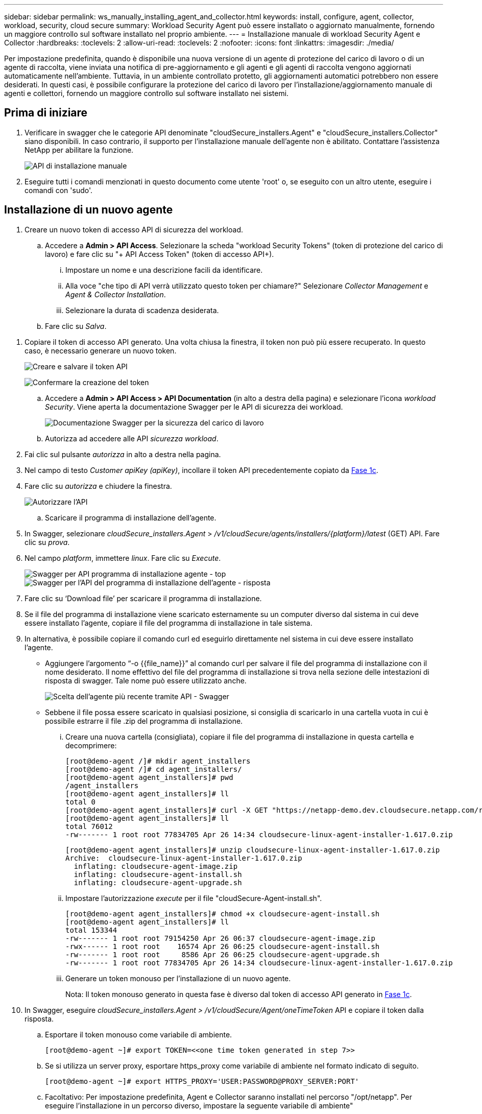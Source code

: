 ---
sidebar: sidebar 
permalink: ws_manually_installing_agent_and_collector.html 
keywords: install, configure, agent, collector, workload, security, cloud secure 
summary: Workload Security Agent può essere installato o aggiornato manualmente, fornendo un maggiore controllo sul software installato nel proprio ambiente. 
---
= Installazione manuale di workload Security Agent e Collector
:hardbreaks:
:toclevels: 2
:allow-uri-read: 
:toclevels: 2
:nofooter: 
:icons: font
:linkattrs: 
:imagesdir: ./media/


[role="lead"]
Per impostazione predefinita, quando è disponibile una nuova versione di un agente di protezione del carico di lavoro o di un agente di raccolta, viene inviata una notifica di pre-aggiornamento e gli agenti e gli agenti di raccolta vengono aggiornati automaticamente nell'ambiente. Tuttavia, in un ambiente controllato protetto, gli aggiornamenti automatici potrebbero non essere desiderati. In questi casi, è possibile configurare la protezione del carico di lavoro per l'installazione/aggiornamento manuale di agenti e collettori, fornendo un maggiore controllo sul software installato nei sistemi.



== Prima di iniziare

. Verificare in swagger che le categorie API denominate "cloudSecure_installers.Agent" e "cloudSecure_installers.Collector" siano disponibili. In caso contrario, il supporto per l'installazione manuale dell'agente non è abilitato. Contattare l'assistenza NetApp per abilitare la funzione.
+
image:ws_manual_install_APIs.png["API di installazione manuale"]

. Eseguire tutti i comandi menzionati in questo documento come utente 'root' o, se eseguito con un altro utente, eseguire i comandi con 'sudo'.




== Installazione di un nuovo agente

. Creare un nuovo token di accesso API di sicurezza del workload.
+
.. Accedere a *Admin > API Access*. Selezionare la scheda "workload Security Tokens" (token di protezione del carico di lavoro) e fare clic su "+ API Access Token" (token di accesso API+).
+
... Impostare un nome e una descrizione facili da identificare.
... Alla voce "che tipo di API verrà utilizzato questo token per chiamare?" Selezionare _Collector Management_ e _Agent & Collector Installation_.
... Selezionare la durata di scadenza desiderata.


.. Fare clic su _Salva_.




[[copy-access-token]]
. Copiare il token di accesso API generato. Una volta chiusa la finestra, il token non può più essere recuperato. In questo caso, è necessario generare un nuovo token.
+
image:ws_create_and_save_token.png["Creare e salvare il token API"]

+
image:ws_create_and_save_token_confirm.png["Confermare la creazione del token"]

+
.. Accedere a *Admin > API Access > API Documentation* (in alto a destra della pagina) e selezionare l'icona _workload Security_. Viene aperta la documentazione Swagger per le API di sicurezza dei workload.
+
image:ws_swagger_documentation_link.png["Documentazione Swagger per la sicurezza del carico di lavoro"]

.. Autorizza ad accedere alle API _sicurezza workload_.


. Fai clic sul pulsante _autorizza_ in alto a destra nella pagina.
. Nel campo di testo _Customer apiKey (apiKey)_, incollare il token API precedentemente copiato da <<copy-access-token,Fase 1c>>.
. Fare clic su _autorizza_ e chiudere la finestra.
+
image:ws_API_authorization.png["Autorizzare l'API"]

+
.. Scaricare il programma di installazione dell'agente.


. In Swagger, selezionare _cloudSecure_installers.Agent_ > _/v1/cloudSecure/agents/installers/{platform}/latest_ (GET) API. Fare clic su _prova_.
. Nel campo _platform_, immettere _linux_. Fare clic su _Execute_.
+
image:ws_installers_agent_api_swagger.png["Swagger per API programma di installazione agente - top"]
image:ws_installers_agent_api_swagger-2.png["Swagger per l'API del programma di installazione dell'agente - risposta"]

. Fare clic su ‘Download file’ per scaricare il programma di installazione.
. Se il file del programma di installazione viene scaricato esternamente su un computer diverso dal sistema in cui deve essere installato l'agente, copiare il file del programma di installazione in tale sistema.
. In alternativa, è possibile copiare il comando curl ed eseguirlo direttamente nel sistema in cui deve essere installato l'agente.
+
** Aggiungere l'argomento “-o {{file_name}}” al comando curl per salvare il file del programma di installazione con il nome desiderato. Il nome effettivo del file del programma di installazione si trova nella sezione delle intestazioni di risposta di swagger. Tale nome può essere utilizzato anche.
+
image:ws_installers_agent_api_swagger_installer_file.png["Scelta dell'agente più recente tramite API - Swagger"]

** Sebbene il file possa essere scaricato in qualsiasi posizione, si consiglia di scaricarlo in una cartella vuota in cui è possibile estrarre il file .zip del programma di installazione.
+
... Creare una nuova cartella (consigliata), copiare il file del programma di installazione in questa cartella e decomprimere:
+
[listing]
----
[root@demo-agent /]# mkdir agent_installers
[root@demo-agent /]# cd agent_installers/
[root@demo-agent agent_installers]# pwd
/agent_installers
[root@demo-agent agent_installers]# ll
total 0
[root@demo-agent agent_installers]# curl -X GET "https://netapp-demo.dev.cloudsecure.netapp.com/rest/v1/cloudsecure/agents/installers/linux/latest" -H "accept: application/octet-stream" -H "X-CloudInsights-ApiKey: <<API Access Token>>" -o cloudsecure-linux-agent-installer-1.617.0.zip
[root@demo-agent agent_installers]# ll
total 76012
-rw------- 1 root root 77834705 Apr 26 14:34 cloudsecure-linux-agent-installer-1.617.0.zip
----
+
[listing]
----
[root@demo-agent agent_installers]# unzip cloudsecure-linux-agent-installer-1.617.0.zip
Archive:  cloudsecure-linux-agent-installer-1.617.0.zip
  inflating: cloudsecure-agent-image.zip
  inflating: cloudsecure-agent-install.sh
  inflating: cloudsecure-agent-upgrade.sh
----
... Impostare l'autorizzazione _execute_ per il file "cloudSecure-Agent-install.sh".
+
[listing]
----
[root@demo-agent agent_installers]# chmod +x cloudsecure-agent-install.sh
[root@demo-agent agent_installers]# ll
total 153344
-rw------- 1 root root 79154250 Apr 26 06:37 cloudsecure-agent-image.zip
-rwx------ 1 root root    16574 Apr 26 06:25 cloudsecure-agent-install.sh
-rw------- 1 root root     8586 Apr 26 06:25 cloudsecure-agent-upgrade.sh
-rw------- 1 root root 77834705 Apr 26 14:34 cloudsecure-linux-agent-installer-1.617.0.zip

----
... Generare un token monouso per l'installazione di un nuovo agente.
+
Nota: Il token monouso generato in questa fase è diverso dal token di accesso API generato in <<copy-access-token,Fase 1c>>.





. In Swagger, eseguire _cloudSecure_installers.Agent > /v1/cloudSecure/Agent/oneTimeToken_ API e copiare il token dalla risposta.
+
.. Esportare il token monouso come variabile di ambiente.
+
[listing]
----
[root@demo-agent ~]# export TOKEN=<<one time token generated in step 7>>
----
.. Se si utilizza un server proxy, esportare https_proxy come variabile di ambiente nel formato indicato di seguito.
+
[listing]
----
[root@demo-agent ~]# export HTTPS_PROXY='USER:PASSWORD@PROXY_SERVER:PORT'
----
.. Facoltativo: Per impostazione predefinita, Agent e Collector saranno installati nel percorso "/opt/netapp". Per eseguire l'installazione in un percorso diverso, impostare la seguente variabile di ambiente"
+
[listing]
----
[root@demo-agent ~]# export AGENT_INSTALL_PATH=/test_user/apps
----
+
Nota: Se installato in un percorso personalizzato, i data collector e tutti gli altri artefatti, come i log degli agenti, verranno creati solo all'interno del percorso personalizzato. I log di installazione saranno ancora presenti in - _/var/log/netapp/cloudSecure/install_.

.. Tornare alla directory in cui è stato scaricato il programma di installazione dell'agente ed eseguire “cloudSecure-Agent-install.sh”
+
[listing]
----
[root@demo-agent agent_installers]# ./ cloudsecure-agent-install.sh
----
+
Nota: Se l'utente non è in esecuzione in una shell "bash", il comando di esportazione potrebbe non funzionare. In tal caso, i passi da 8 a 11 possono essere combinati ed eseguiti come indicato di seguito. HTTPS_PROXY e AGENT_INSTALL_PATH sono opzionali e possono essere ignorati se non richiesti.

+
[listing]
----
sudo /bin/bash -c "TOKEN=<<one time token generated in step 7>> HTTPS_PROXY=<<proxy details in the format mentioned in step 9>> AGENT_INSTALL_PATH=<<custom_path_to_install_agent>> ./cloudsecure-agent-install.sh"
----
+
A questo punto, l'agente dovrebbe essere installato correttamente.

.. Controllo di integrità per l'installazione dell'agente:


. Eseguire "systemctl status cloudsecure-agent.service” e verificare che il servizio dell'agente sia in stato _running_.
+
[listing]
----
[root@demo-agent ~]# systemctl status cloudsecure-agent.service
 cloudsecure-agent.service - Cloud Secure Agent Daemon Service
   Loaded: loaded (/usr/lib/systemd/system/cloudsecure-agent.service; enabled; vendor preset: disabled)
   Active: active (running) since Fri 2024-04-26 02:50:37 EDT; 12h ago
 Main PID: 15887 (java)
    Tasks: 72
   CGroup: /system.slice/cloudsecure-agent.service
           ├─15887 java -Dconfig.file=/test_user/apps/cloudsecure/agent/conf/application.conf -Dagent.proxy.host= -Dagent.proxy.port= -Dagent.proxy.user= -Dagent.proxy.password= -Dagent.env=prod -Dagent.base.path=/test_user/apps/cloudsecure/agent -...

----
. L'agente deve essere visibile nella pagina "Agenti" e deve trovarsi nello stato "connesso".
+
image:ws_agentsPageShowingConnected.png["UI con agenti connessi"]

+
.. Pulizia post-installazione.


. Se l'installazione dell'agente ha esito positivo, è possibile eliminare i file del programma di installazione dell'agente scaricati.




== Installazione di un nuovo Data Collector.

Nota: Questo documento contiene le istruzioni per l'installazione di "raccolta dati SVM ONTAP". La stessa procedura si applica a "raccolta dati Cloud Volumes ONTAP" e "raccolta dati Amazon FSX per NetApp ONTAP".

. Accedere al sistema in cui deve essere installato Collector e creare una directory denominata "Collector" nella directory "/tmp".
+
[listing]
----
[root@demo-agent ~]# mkdir -p /tmp/collectors
----
. Modificare la proprietà della directory "collezionisti" in "cssys:cssys" (l'utente e il gruppo cssys verranno creati durante l'installazione dell'agente).
+
[listing]
----
[root@demo-agent /]# chown cssys:cssys /tmp/collectors
[root@demo-agent /]# cd /tmp/
[root@demo-agent tmp]# ll | grep collectors
drwx------ 2 cssys         cssys 4096 Apr 26 15:56 collectors

----
. Ora abbiamo bisogno di recuperare la versione di Collector e UUID di Collector. Accedere all'API "cloudSecure_config.collector-types".
. Andare a swagger, "cloudSecure_config.collector-types > /v1/cloudSecure/collector-types" (GET) API. Nel menu a discesa "CollectorCategory", selezionare il tipo di Collector come "DATA". Selezionare "TUTTO" per recuperare tutti i dettagli del tipo di collettore.
. Copiare l'UUID del tipo di collettore richiesto.
+
image:ws_collectorAPIShowingUUID.png["Risposta API di raccolta che mostra UUID"]

. Scaricare il programma di installazione del collettore.
+
.. Passare all'API "cloudSecure_installers.collector > /v1/cloudSecure/collector-types/installers/{collectorTypeUUID}" (GET). Immettere UUID copiato dal passaggio precedente e scaricare il file del programma di installazione.
+
image:ws_downloadCollectorByUUID.png["API per scaricare Collector tramite UUID"]

.. Se il file del programma di installazione viene scaricato esternamente in un altro computer, copiare il file del programma di installazione nel sistema in cui l'agente è in esecuzione e posizionarlo nella directory “/tmp/collector”.
.. In alternativa, è possibile copiare il comando curl dalla stessa API ed eseguirlo direttamente sul sistema in cui deve essere installato il collector.
+
Si noti che il nome del file deve essere lo stesso presente nelle intestazioni di risposta dell'API di raccolta download. vedere la schermata riportata di seguito.

+
image:ws_curl_command.png["Esempio di comando Curl che mostra il token offuscato"]

+
[listing]
----
[root@demo-agent collectors]# pwd
/tmp/collectors
[root@demo-agent collectors]# curl -X GET "https://netapp-demo.dev.cloudsecure.netapp.com/rest/v1/cloudsecure/collector-types/installers/1829df8a-c16d-45b1-b72a-ed5707129870" -H "accept: application/octet-stream" -H "X-CloudInsights-ApiKey: <<API Access Token>>" -o cs-ontap-dsc_1.286.0.zip

-rw------- 1 root root 50906252 Apr 26 16:11 cs-ontap-dsc_1.286.0.zip
[root@demo-agent collectors]# chown cssys:cssys cs-ontap-dsc_1.286.0.zip
[root@demo-agent collectors]# ll
total 49716
-rw------- 1 cssys cssys 50906252 Apr 26 16:11 cs-ontap-dsc_1.286.0.zip
----


. Accedere a *sicurezza workload > Collector* e selezionare *+Collector*. Scegli il raccoglitore _ONTAP SVM_.
. Configurare i dettagli del collettore e _salvare_ il collettore.
. Facendo clic su "Salva", Agent Process individua il programma di installazione del collettore nella directory "/tmp/collezionisti/" e installa il collettore.
. Come opzione alternativa, invece di aggiungere il collector tramite UI, può essere aggiunto anche tramite API.
+
.. Naviga fino all'API "cloudSecure_config.collector" > "/v1/cloudSecure/Collector" (POST).
.. Nell'esempio a discesa, selezionare "ONTAP SVM data collector json sample", aggiornare i dettagli di configurazione del collettore ed eseguire.
+
image:ws_API_add_collector.png["API per aggiungere il collettore"]



. Collector dovrebbe ora essere visibile nella sezione ‘Data Collectors’.
+
image:ws_collectorPageList.png["Pagina dell'elenco UI con i collettori"]

. Pulizia post-installazione.
+
.. Se l'installazione di Collector ha esito positivo, è possibile eliminare tutti i file nella directory “/tmp/Collector”.






== Installazione di un nuovo servizio di raccolta directory utente

Nota: In questo documento sono stati descritti i passaggi per l'installazione di un collettore LDAP. La stessa procedura si applica per l'installazione di un ad Collector.

. Accedere al sistema in cui deve essere installato Collector e creare una directory denominata "Collector" nella directory "/tmp".
+
[listing]
----
[root@demo-agent ~]# mkdir -p /tmp/collectors
[root@demo-agent /]# chown cssys:cssys /tmp/collectors
[root@demo-agent /]# cd /tmp/
[root@demo-agent tmp]# ll | grep collectors
drwx------ 2 cssys         cssys 4096 Apr 26 15:56 collectors
----
. Ora abbiamo bisogno di recuperare la versione e UUID del collettore. Accedere all'API "cloudSecure_config.collector-types". Nel menu a discesa CollectorCategory, selezionare il tipo di Collector come "UTENTE". Selezionare "TUTTO" per recuperare tutti i dettagli del tipo di collettore in una singola richiesta.
+
image:ws_API_collector_all.png["API per ottenere tutti i collettori"]

. Copiare l'UUID del collettore LDAP.
+
image:ws_LDAP_collector_UUID.png["Risposta API che mostra l'UUID del collettore LDAP"]

. Scaricare il programma di installazione di Collector.
+
.. Passare all'API "cloudSecure_installers.collector" > "/v1/cloudSecure/collector-types/installers/{collectorTypeUID}" (GET). Immettere UUID copiato dal passaggio precedente e scaricare il file del programma di installazione.
+
image:ws_LDAP_collector_UUID_download.png["API e risposta a Collector di download"]

.. Se il file del programma di installazione viene scaricato esternamente in un altro computer, copiare il file del programma di installazione nel sistema in cui è in esecuzione l'agente e nella directory “/tmp/collector”.
.. In alternativa, è possibile copiare il comando curl dalla stessa API ed eseguirlo direttamente nel sistema in cui Collector dovrebbe essere installato.
+
Si noti che il nome del file deve essere lo stesso presente nelle intestazioni di risposta dell'API di raccolta download. Vedere la schermata riportata di seguito.

+
image:ws_curl_command.png["API comando curl"]



+
[listing]
----
[root@demo-agent collectors]# pwd
/tmp/collectors
[root@demo-agent collectors]# curl -X GET "https://netapp-demo.dev.cloudsecure.netapp.com/rest/v1/cloudsecure/collector-types/installers/37fb37bd-6078-4c75-a64f-2b14cb1a1eb1" -H "accept: application/octet-stream" -H "X-CloudInsights-ApiKey: <<API Access Token>>" -o cs-ldap-dsc_1.322.0.zip
----
. Modificare la proprietà del file zip del programma di installazione del raccoglitore in cssys:cssys.
+
[listing]
----
[root@demo-agent collectors]# ll
total 37156
-rw------- 1 root root 38045966 Apr 29 10:02 cs-ldap-dsc_1.322.0.zip
[root@demo-agent collectors]# chown cssys:cssys cs-ldap-dsc_1.322.0.zip
[root@demo-agent collectors]# ll
total 37156
-rw------- 1 cssys cssys 38045966 Apr 29 10:02 cs-ldap-dsc_1.322.0.zip

----
. Accedere alla pagina ‘User Directory Collector’ e fare clic su ‘+ User Directory Collector’.
+
image:ws_user_directory_collector.png["Aggiunta di un agente di raccolta directory utente"]

. Selezionare 'Server directory LDAP'.
+
image:ws_LDAP_user_select.png["Finestra UI per la selezione di un utente LDAP"]

. Immettere i dettagli del server di directory LDAP e fare clic su 'Salva'
+
image:ws_LDAP_user_Details.png["Interfaccia utente che mostra i dettagli dell'utente LDAP"]

. Facendo clic su “Save” (Salva), il servizio Agent individua il programma di installazione del collector nella directory “/tmp/collector/” e installa il collector.
. Come opzione alternativa, invece di aggiungere Collector tramite UI, può essere aggiunto anche tramite API.
+
.. Naviga fino all'API "cloudSecure_config.collector" > "/v1/cloudSecure/Collector" (POST).
.. Nell'esempio a discesa, selezionare "LDAP Directory Server user collector json sample", aggiornare i dettagli della configurazione del collettore e fare clic su "Esegui".
+
image:ws_API_LDAP_Collector.png["API per LDAP Collector"]



. Il raccoglitore dovrebbe ora essere visibile nella sezione "User Directory Collectors" (Collettori directory utente).
+
image:ws_LDAP_collector_list.png["Elenco LDAP Collector nell'interfaccia utente"]

. Pulizia post-installazione.
+
.. Se l'installazione di Collector ha esito positivo, è possibile eliminare tutti i file nella directory “/tmp/Collector”.






== Aggiornamento di un agente

Una notifica e-mail verrà inviata quando sarà disponibile una nuova versione dell'agente/raccoglitore.

. Scaricare il programma di installazione dell'agente più recente.
+
.. La procedura per scaricare il programma di installazione più recente è simile a quella descritta in “Installazione di un nuovo agente”. In swagger, selezionare "cloudSecure_installers.Agent" > "/v1/cloudSecure/agents/installers/{platform}/latest" API, immettere la piattaforma come "linux" e scaricare il file zip del programma di installazione. In alternativa, può essere utilizzato anche un comando curl. Decomprimere il file di installazione.


. Impostare l'autorizzazione di esecuzione per il file "cloudSecure-Agent-upgrade.sh".
+
[listing]
----
[root@demo-agent agent_installers]# unzip cloudsecure-linux-agent-installer-1.618.0.zip
Archive:  cloudsecure-linux-agent-installer-1.618.0.zip
  inflating: cloudsecure-agent-image.zip
  inflating: cloudsecure-agent-install.sh
  inflating: cloudsecure-agent-upgrade.sh
[root@demo-agent agent_installers]# ll
total 153344
-rw------- 1 root root 79154230 Apr 26  2024 cloudsecure-agent-image.zip
-rw------- 1 root root    16574 Apr 26  2024 cloudsecure-agent-install.sh
-rw------- 1 root root     8586 Apr 26  2024 cloudsecure-agent-upgrade.sh
-rw------- 1 root root 77834660 Apr 26 17:35 cloudsecure-linux-agent-installer-1.618.0.zip
[root@demo-agent agent_installers]# chmod +x cloudsecure-agent-upgrade.sh
[root@demo-agent agent_installers]# ll
total 153344
-rw------- 1 root root 79154230 Apr 26  2024 cloudsecure-agent-image.zip
-rw------- 1 root root    16574 Apr 26  2024 cloudsecure-agent-install.sh
-rwx------ 1 root root     8586 Apr 26  2024 cloudsecure-agent-upgrade.sh
-rw------- 1 root root 77834660 Apr 26 17:35 cloudsecure-linux-agent-installer-1.618.0.zip

----
. Eseguire lo script "cloudSecure-Agent-upgrade.sh". Se lo script è stato eseguito correttamente, verrà visualizzato il messaggio "l'aggiornamento dell'agente CloudSecure è stato eseguito correttamente". nell'uscita.
. Eseguire il comando ‘systemctl daemon-reload’
+
[listing]
----
[root@demo-agent ~]# systemctl daemon-reload
----
. Riavviare il servizio dell'agente.
+
[listing]
----
[root@demo-agent ~]# systemctl restart cloudsecure-agent.service
----
+
A questo punto, l'agente dovrebbe essere aggiornato correttamente.

. Aggiornamento post-agente controllo integrità.
+
.. Navigare fino al percorso di installazione dell'Agent (ad esempio, "/opt/netapp/cloudSecure/").  Il link simbolico "Agent" dovrebbe puntare alla nuova versione di Agent.
+
[listing]
----
[root@demo-agent cloudsecure]# pwd
/opt/netapp/cloudsecure
[root@demo-agent cloudsecure]# ll
total 40
lrwxrwxrwx  1 cssys cssys  114 Apr 26 17:38 agent -> /test_user/apps/cloudsecure/cloudsecure-agent-1.618.0
drwxr-xr-x  4 cssys cssys 4096 Apr 25 10:45 agent-certs
drwx------  2 cssys cssys 4096 Apr 25 16:18 agent-logs
drwx------ 11 cssys cssys 4096 Apr 26 02:50 cloudsecure-agent-1.617.0
drwx------ 11 cssys cssys 4096 Apr 26 17:42 cloudsecure-agent-1.618.0
drwxr-xr-x  3 cssys cssys 4096 Apr 26 02:45 collector-image
drwx------  2 cssys cssys 4096 Apr 25 10:45 conf
drwx------  3 cssys cssys 4096 Apr 26 16:39 data-collectors
-rw-r--r--  1 root  root    66 Apr 25 10:45 sysctl.conf.bkp
drwx------  2 root  root  4096 Apr 26 17:38 tmp

----
.. L'agente deve essere visibile nella pagina "Agenti" e deve trovarsi nello stato "connesso".
+
image:ws_agentsPageShowingConnected.png["UI che mostra gli agenti connessi"]



. Pulizia post-installazione.
+
.. Se l'installazione dell'agente ha esito positivo, è possibile eliminare i file del programma di installazione dell'agente scaricati.






== Aggiornamento dei collettori

Nota: I passaggi di aggiornamento sono gli stessi per tutti i tipi di collezionisti. Dimostreremo l'aggiornamento del raccoglitore "ONTAP SVM" in questo documento.

. Andare al sistema in cui i collettori devono essere aggiornati e creare la directory “/tmp/collezionisti” se non è già presente.
+
[listing]
----
mkdir -p /tmp/collectors
----
. Assicurarsi che la directory "collezionisti" sia di proprietà di _cssys:cssys_.
+
[listing]
----
[root@demo-agent /]# chown cssys:cssys /tmp/collectors
[root@demo-agent /]# cd /tmp/
[root@demo-agent tmp]# ll | grep collectors
drwx------ 2 cssys         cssys 4096 Apr 26 15:56 collectors

----
. In swagger, passare a "cloudSecure_config.collector-types" GET API. Nel menu a discesa "CollectorCategory", selezionare "DATA" (DATI) (selezionare "USER" (UTENTE) per il raccoglitore della directory utente o "ALL" (TUTTI)).
+
Copiare UUID e versione dal corpo della risposta.

+
image:ws_collector_uuid_and_version.png["Risposta API che mostra l'UUID del collettore e la versione evidenziata"]

. Scaricare il file più recente del programma di installazione di Collector.
+
.. Passare a "cloudSecure_installers.collector" > API "/v1/cloudSecure/collector-types/installers/{collectorTypeUID}". Immettere "collectorTypeUUID" copiato dal passaggio precedente. Scaricare il programma di installazione nella directory "/tmp/collezionisti".
.. In alternativa, può essere utilizzato anche il comando curl della stessa API.
+
image:ws_curl_command_only.png["Esempio di comando Curl"]

+
Nota: Il nome del file deve essere uguale a quello presente nelle intestazioni di risposta dell'API di raccolta download.



. Modificare la proprietà del file zip del programma di installazione del raccoglitore in cssys:cssys.
+
[listing]
----
[root@demo-agent collectors]# ll
total 55024
-rw------- 1 root root 56343750 Apr 26 19:00 cs-ontap-dsc_1.287.0.zip
[root@demo-agent collectors]# chown cssys:cssys cs-ontap-dsc_1.287.0.zip
[root@demo-agent collectors]# ll
total 55024
-rw------- 1 cssys cssys 56343750 Apr 26 19:00 cs-ontap-dsc_1.287.0.zip

----
. API collettore di aggiornamento trigger.
+
.. In swagger, accedere a "cloudSecure_installers.collector" > API "/v1/cloudSecure/collector-types/upgrade" (PUT).
.. Nel menu a discesa "esempi", selezionare "ONTAP SVM data collector upgrade json sample" (Aggiorna campione json) per popolare il payload del campione.
.. Sostituire la versione con la versione copiata da <<copy-access-token,Passaggio 3>> e fare clic su 'Esegui'.
+
image:ws_svm_ontap_collector_upgrade_example_json.png["Esempio di aggiornamento SVM nell'interfaccia utente Swagger"]

+
Attendere alcuni secondi. I collettori verranno aggiornati automaticamente.



. Controllo di integrità.
+
I collettori devono essere in stato di esecuzione nell'interfaccia utente.

. Pulizia dopo l'aggiornamento:
+
.. Se l'aggiornamento di Collector viene eseguito correttamente, è possibile eliminare tutti i file nella directory “/tmp/Collector”.




Ripetere i passaggi sopra riportati per aggiornare anche altri tipi di raccoglitori.



== Problemi comuni e correzioni.

. Errore AGENT014
+
Questo errore si verifica se il file del programma di installazione di Collector non è presente nella directory “/tmp/Collecters” o non è accessibile. Assicurarsi che il file del programma di installazione sia stato scaricato e che la directory "collezionisti" e il file zip del programma di installazione siano di proprietà di cssys:cssys e riavviare il servizio agente – "systemctl restart cloudsecure-agent.service”

+
image:ws_agent014_error.png["Schermata dell'interfaccia utente che mostra il suggerimento di errore \"Agent 014\""]

. Errore non autorizzato
+
[listing]
----
{
  "errorMessage": "Requested public API is not allowed to be accessed by input API access token.",
  "errorCode": "NOT_AUTHORIZED"
}

----
+
Questo errore viene visualizzato se viene generato il token di accesso API senza selezionare tutte le categorie API richieste. Generare un nuovo token di accesso API selezionando tutte le categorie API richieste.


